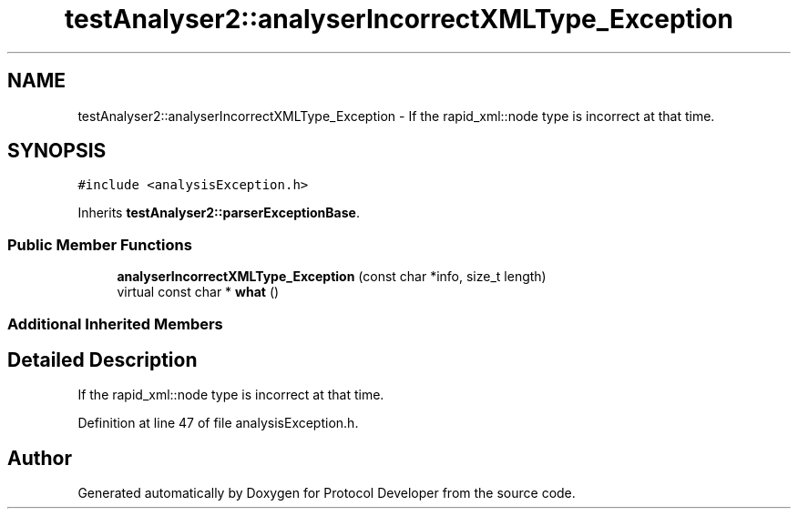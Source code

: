 .TH "testAnalyser2::analyserIncorrectXMLType_Exception" 3 "Wed Apr 3 2019" "Version 0.1" "Protocol Developer" \" -*- nroff -*-
.ad l
.nh
.SH NAME
testAnalyser2::analyserIncorrectXMLType_Exception \- If the rapid_xml::node type is incorrect at that time\&.  

.SH SYNOPSIS
.br
.PP
.PP
\fC#include <analysisException\&.h>\fP
.PP
Inherits \fBtestAnalyser2::parserExceptionBase\fP\&.
.SS "Public Member Functions"

.in +1c
.ti -1c
.RI "\fBanalyserIncorrectXMLType_Exception\fP (const char *info, size_t length)"
.br
.ti -1c
.RI "virtual const char * \fBwhat\fP ()"
.br
.in -1c
.SS "Additional Inherited Members"
.SH "Detailed Description"
.PP 
If the rapid_xml::node type is incorrect at that time\&. 
.PP
Definition at line 47 of file analysisException\&.h\&.

.SH "Author"
.PP 
Generated automatically by Doxygen for Protocol Developer from the source code\&.

